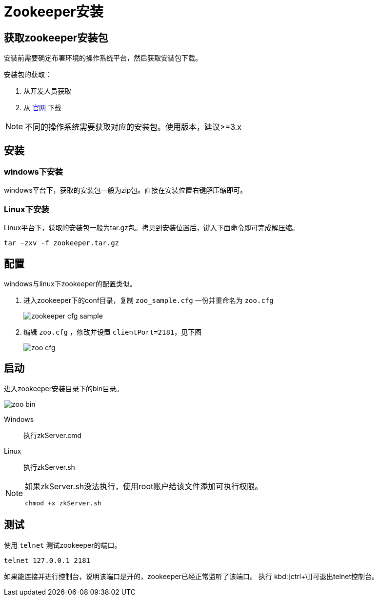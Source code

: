 = Zookeeper安装
:imagesdir: ./images
:iconsdir: ./images/icons

== 获取zookeeper安装包
安装前需要确定布署环境的操作系统平台，然后获取安装包下载。

安装包的获取：

. 从开发人员获取
. 从 http://zookeeper.apache.org/[官网] 下载

[NOTE]
不同的操作系统需要获取对应的安装包。使用版本，建议>=3.x

== 安装
=== windows下安装
windows平台下，获取的安装包一般为zip包。直接在安装位置右键解压缩即可。

=== Linux下安装
Linux平台下，获取的安装包一般为tar.gz包。拷贝到安装位置后，键入下面命令即可完成解压缩。

----
tar -zxv -f zookeeper.tar.gz
----

== 配置
windows与linux下zookeeper的配置类似。

. 进入zookeeper下的conf目录，复制 `zoo_sample.cfg` 一份并重命名为 `zoo.cfg`
+
image::zookeeper_cfg_sample.png[]

. 编辑 `zoo.cfg` ，修改并设置 `clientPort=2181`，见下图
+
image::zoo_cfg.png[]

== 启动
进入zookeeper安装目录下的bin目录。

image::zoo_bin.png[]

Windows::
执行zkServer.cmd
Linux::
执行zkServer.sh
[NOTE]
====
如果zkServer.sh没法执行，使用root账户给该文件添加可执行权限。
----
chmod +x zkServer.sh
----
====

== 测试
使用 `telnet` 测试zookeeper的端口。
----
telnet 127.0.0.1 2181
----
如果能连接并进行控制台，说明该端口是开的，zookeeper已经正常监听了该端口。
执行 kbd:[ctrl+\]]可退出telnet控制台。
